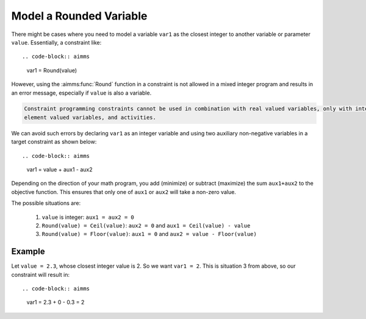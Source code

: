 Model a Rounded Variable
=======================================
.. meta::
   :description: How to model a variable as the closest integer to another variable or parameter.
   :keywords: round, mixed, integer

There might be cases where you need to model a variable ``var1`` as the closest integer to another variable or parameter ``value``. Essentially, a constraint like::

.. code-block:: aimms

    var1 = Round(value)

However, using the :aimms:func:`Round` function in a constraint is not allowed in a mixed integer program and results in an error message, especially if ``value`` is also a variable.

.. code-block:: none

    Constraint programming constraints cannot be used in combination with real valued variables, only with integer valued variables, 
    element valued variables, and activities.

We can avoid such errors by declaring ``var1`` as an integer variable and using two auxiliary non-negative variables in a target constraint as shown below::

.. code-block:: aimms

    var1 = value + aux1 - aux2 

Depending on the direction of your math program, you add (minimize) or subtract (maximize) the sum ``aux1+aux2`` to the objective function. This ensures that only one of ``aux1`` or ``aux2`` will take a non-zero value. 

The possible situations are:

    #. ``value`` is integer: ``aux1 = aux2 = 0``
    #. ``Round(value) = Ceil(value)``: ``aux2 = 0`` and ``aux1 = Ceil(value) - value``
    #. ``Round(value) = Floor(value)``: ``aux1 = 0`` and ``aux2 = value - Floor(value)``


Example
---------

Let ``value = 2.3``, whose closest integer value is 2. So we want ``var1 = 2``. This is situation 3 from above, so our constraint will result in::
    
.. code-block:: aimms

    var1 = 2.3 + 0 - 0.3 = 2

